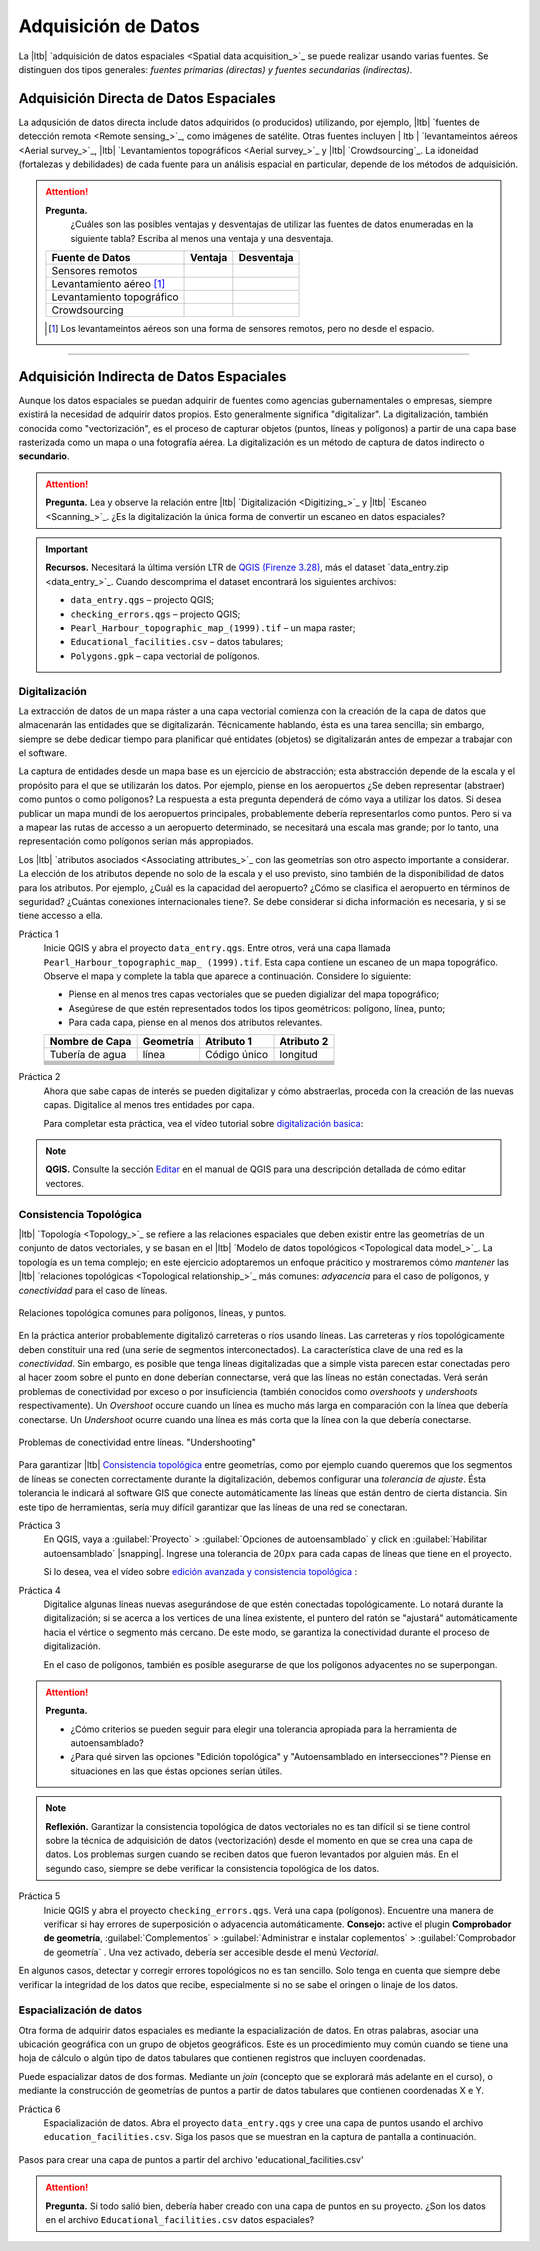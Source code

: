 .. _sec-data-entry:

Adquisición de Datos
=======================

La |ltb| `adquisición de datos espaciales <Spatial data acquisition_>`_ se puede realizar usando varias fuentes. Se distinguen dos tipos generales: *fuentes primarias (directas) y fuentes secundarias (indirectas)*.

Adquisición Directa de Datos Espaciales
--------------------------------------------

La adqusición de datos directa include datos adquiridos (o producidos) utilizando, por ejemplo, |ltb| `fuentes de detección remota <Remote sensing_>`_, como imágenes de satélite.
Otras fuentes incluyen | ltb | `levantameintos aéreos <Aerial survey_>`_, |ltb| `Levantamientos topográficos <Aerial survey_>`_ y |ltb| `Crowdsourcing`_.  La idoneidad (fortalezas y debilidades) de cada fuente para un análisis espacial en particular, depende de los métodos de adquisición. 

.. attention:: 
   **Pregunta.**
    ¿Cuáles son las posibles ventajas y desventajas de utilizar las fuentes de datos enumeradas en la siguiente tabla? Escriba al menos una ventaja y una desventaja.

   ============================  ========= ============
     Fuente de Datos             Ventaja    Desventaja 
   ============================  ========= ============
     Sensores remotos            \           \
     Levantamiento aéreo [#]_    \           \
     Levantamiento topográfico   \           \
     Crowdsourcing               \           \
   ============================  ========= ============

   .. [#] Los levantameintos aéreos son una forma de sensores remotos, pero no desde el espacio.

-----------------------------


Adquisición Indirecta de Datos Espaciales
-------------------------------------------

Aunque los datos espaciales se puedan adquirir de fuentes como agencias gubernamentales o empresas, siempre existirá la necesidad de adquirir datos propios. Esto generalmente significa "digitalizar". La digitalización, también conocida como "vectorización", es el proceso de capturar objetos (puntos, líneas y polígonos) a partir de una capa base rasterizada como un mapa o una fotografía aérea. La digitalización es un método de captura de datos indirecto o **secundario**. 

.. attention:: 

   **Pregunta.**
   Lea y observe la relación entre |ltb| `Digitalización <Digitizing_>`_ y |ltb| `Escaneo <Scanning_>`_. ¿Es la digitalización la única forma de convertir un escaneo en datos espaciales?

.. important:: 
   **Recursos.**
   Necesitará la última versión LTR de `QGIS (Firenze 3.28) <https://qgis.org/downloads/QGIS-OSGeo4W-3.28.9-1.msi>`_, más el dataset `data_entry.zip <data_entry_>`_. Cuando descomprima el dataset encontrará los siguientes archivos:

   + ``data_entry.qgs`` – projecto QGIS; 
   + ``checking_errors.qgs`` – projecto QGIS;
   + ``Pearl_Harbour_topographic_map_(1999).tif`` – un mapa raster; 
   + ``Educational_facilities.csv`` – datos tabulares; 
   + ``Polygons.gpk`` – capa vectorial de polígonos. 

.. _`sec-digitising`:

Digitalización
^^^^^^^^^^^^^^^^^^^

La extracción de datos de un mapa ráster a una capa vectorial comienza con la creación de la capa de datos que almacenarán las entidades que se digitalizarán. Técnicamente hablando, ésta es una tarea sencilla; sin embargo, siempre se debe dedicar tiempo para planificar qué entidates (objetos) se digitalizarán antes de empezar a trabajar con el software.

La captura de entidades desde un mapa base es un ejercicio de abstracción; esta abstracción depende de la escala y el propósito para el que se utilizarán los datos. Por ejemplo, piense en los aeropuertos ¿Se deben representar (abstraer) como puntos o como polígonos? La respuesta a esta pregunta dependerá de cómo vaya a utilizar los datos. Si desea publicar un mapa mundi de los aeropuertos principales, probablemente debería representarlos como puntos. Pero si va a mapear las rutas de accesso a un aeropuerto determinado, se necesitará una escala mas grande; por lo tanto, una representación como polígonos serían más appropiados. 

Los |ltb| `atributos asociados <Associating attributes_>`_ con las geometrías son otro aspecto importante a considerar. La elección de los atributos depende no solo de la escala y el uso previsto, sino también de la disponibilidad de datos para los atributos. Por ejemplo, ¿Cuál es la capacidad del aeropuerto? ¿Cómo se clasifica el aeropuerto en términos de seguridad? ¿Cuántas conexiones internacionales tiene?. Se debe considerar si dicha información es necesaria, y si se tiene accesso a ella.

Práctica 1
   Inicie QGIS y abra el proyecto ``data_entry.qgs``. Entre otros, verá una capa llamada ``Pearl_Harbour_topographic_map_ (1999).tif``. Esta capa contiene un escaneo de un mapa topográfico. Observe el mapa y complete la tabla que aparece a continuación. Considere lo siguiente:

   + Piense en al menos tres capas vectoriales que se pueden digializar del mapa topográfico;
   + Asegúrese de que estén representados todos los tipos geométricos: polígono, línea, punto;
   + Para cada capa, piense en al menos dos atributos relevantes.

   =============== =============== ============= ===========
   Nombre de Capa  Geometría         Atributo 1  Atributo 2
   =============== =============== ============= ===========
   Tubería de agua línea            Código único  longitud 
   \               \                   \               \
   \               \                   \               \
   \               \                   \               \
   \               \                   \               \
   \               \                   \               \
   \               \                   \               \
   =============== =============== ============= ===========


Práctica 2
   Ahora que sabe capas de interés se pueden digitalizar y cómo abstraerlas, proceda con la creación de las nuevas capas. Digitalice al menos tres entidades por capa.

   Para completar esta práctica, vea el vídeo tutorial sobre `digitalización basica <https://youtu.be/savlyfomj28>`_:

.. raw:: html
    
   <div style="padding:56.25% 0 0 0;position:relative;"><iframe width="560" height="315" src="https://www.youtube.com/embed/savlyfomj28" title="YouTube video player" frameborder="0" style="position:absolute;top:0;left:0;width:100%;height:100%;" allow="accelerometer; autoplay; clipboard-write; encrypted-media; gyroscope; picture-in-picture" allowfullscreen></iframe></div>
   

\

.. note:: 
   **QGIS.**
   Consulte la sección `Editar <https://docs.qgis.org/3.28/es/docs/user_manual/working_with_vector/editing_geometry_attributes.html>`_ en el manual de QGIS para una descripción detallada de cómo editar vectores.


.. _sec-topology-con:


Consistencia Topológica
^^^^^^^^^^^^^^^^^^^^^^^^^

|ltb| `Topología <Topology_>`_ se refiere a las relaciones espaciales que deben existir entre las geometrías de un conjunto de datos vectoriales, y se basan en el |ltb| `Modelo de datos topológicos <Topological data model_>`_. La topología es un tema complejo; en este ejercicio adoptaremos un enfoque prácitico y mostraremos cómo *mantener* las  |ltb| `relaciones topológicas <Topological relationship_>`_ más comunes: *adyacencia* para el caso de polígonos, y *conectividad* para el caso de líneas.

.. figure:: _static/img/common-topo-rel.png
   :alt: topological relations
   :figclass: align-center

   Relaciones topológica comunes para polígonos, líneas, y puntos.


En la práctica anterior probablemente digitalizó carreteras o ríos usando líneas. Las carreteras y ríos topológicamente deben constituir una red (una serie de segmentos interconectados). La característica clave de una red es la *conectividad*. Sin embargo, es posible que tenga líneas digitalizadas que a simple vista parecen estar conectadas pero al hacer zoom sobre el punto en done deberían connectarse, verá que las líneas no están conectadas. Verá serán problemas de conectividad por exceso o por insuficiencia (también conocidos como *overshoots* y *undershoots* respectivamente). Un *Overshoot* occure cuando un línea es mucho más larga en comparación con la línea que debería conectarse. Un *Undershoot* ocurre cuando una línea es más corta que la línea con la que debería conectarse.


.. figure:: _static/img/under-shoot.png
   :alt: undershoot
   :figclass: align-center

   Problemas de conectividad entre líneas. "Undershooting"

Para garantizar |ltb| `Consistencia topológica <Topological consistency>`_ entre geometrías, como por ejemplo cuando queremos que los segmentos de líneas se conecten correctamente durante la digitalización, debemos configurar una *tolerancia de ajuste*. Ésta tolerancia le indicará al software GIS que conecte automáticamente las líneas que están dentro de cierta distancia. Sin este tipo de herramientas, sería muy difícil garantizar que las líneas de una red se conectaran.


Práctica 3
   En QGIS, vaya a :guilabel:`Proyecto` > :guilabel:`Opciones de autoensamblado` y click en :guilabel:`Habilitar autoensamblado` |snapping|. Ingrese una tolerancia de :math:`20 px` para cada capas de líneas que tiene en el proyecto.

   Si lo desea, vea el vídeo sobre  `edición avanzada y consistencia topológica <https://youtu.be/ISasBqj-d40>`_ :

.. raw:: html

   <div style="padding:56.25% 0 0 0;position:relative;"><iframe width="560" height="315" src="https://www.youtube.com/embed/ISasBqj-d40" title="YouTube video player" frameborder="0" style="position:absolute;top:0;left:0;width:100%;height:100%;" allow="accelerometer; autoplay; clipboard-write; encrypted-media; gyroscope; picture-in-picture" allowfullscreen></iframe></div>

\

Práctica 4
   Digitalice algunas líneas nuevas asegurándose de que estén conectadas topológicamente. Lo notará durante la digitalización; si se acerca a los vertices de una línea existente, el puntero del ratón se "ajustará" automáticamente hacia el vértice o segmento más cercano. De este modo, se garantiza la conectividad durante el proceso de digitalización.

   En el caso de polígonos, también es posible asegurarse de que los polígonos adyacentes no se superpongan.

.. attention:: 
   **Pregunta.**

   + ¿Cómo criterios se pueden seguir para elegir una tolerancia apropiada para la herramienta de autoensamblado?
   + ¿Para qué sirven las opciones "Edición topológica" y "Autoensamblado en intersecciones"? Piense en situaciones en las que éstas opciones serían útiles.

.. note:: 
   **Reflexión.**
   Garantizar la consistencia topológica de datos vectoriales no es tan difícil si se tiene control sobre la técnica de adquisición de datos (vectorización) desde el momento en que se crea una capa de datos. Los problemas surgen cuando se reciben datos que fueron levantados por alguien más. En el segundo caso, siempre se debe verificar la consistencia topológica de los datos.

Práctica 5
   Inicie QGIS y abra el proyecto ``checking_errors.qgs``. Verá una capa (polígonos). Encuentre una manera de verificar si hay errores de superposición o adyacencia automáticamente. **Consejo:**  active el plugin **Comprobador de geometría**, :guilabel:`Complementos` > :guilabel:`Administrar e instalar coplementos` > :guilabel:`Comprobador de geometría` . Una vez activado, debería ser accesible desde el menú *Vectorial*.

   .. image:: _static/img/geometry-checker.png

En algunos casos, detectar y corregir errores topológicos no es tan sencillo. Solo tenga en cuenta que siempre debe verificar la integridad de los datos que recibe, especialmente si no se sabe el oringen o linaje de los datos.


.. _spatialising-data:

Espacialización de datos
^^^^^^^^^^^^^^^^^^^^^^^^^^

Otra forma de adquirir datos espaciales es mediante la espacialización de datos. En otras palabras, asociar una ubicación geográfica con un grupo de objetos geográficos. Este es un procedimiento muy común cuando se tiene una hoja de cálculo o algún tipo de datos tabulares que contienen registros que incluyen coordenadas.
 
Puede espacializar datos de dos formas. Mediante un *join* (concepto que se explorará más adelante en el curso), o mediante la construcción de geometrías de puntos a partir de datos tabulares que contienen coordenadas X e Y.


Práctica 6
   Espacialización de datos. Abra el proyecto ``data_entry.qgs`` y cree una capa de puntos usando el archivo ``education_facilities.csv``. Siga los pasos que se muestran en la captura de pantalla a continuación.

.. figure:: _static/img/spacialising.png
   :alt: Create new point layer
   :figclass: align-center

   Pasos para crear una capa de puntos a partir del archivo 'educational_facilities.csv'



.. attention:: 
   **Pregunta.**
   Si todo salió bien, debería haber creado con una capa de puntos en su proyecto. ¿Son los datos en el archivo ``Educational_facilities.csv`` datos espaciales?

.. sectionauthor:: André da Silva Mano & Manuel Garcia Alvarez  
